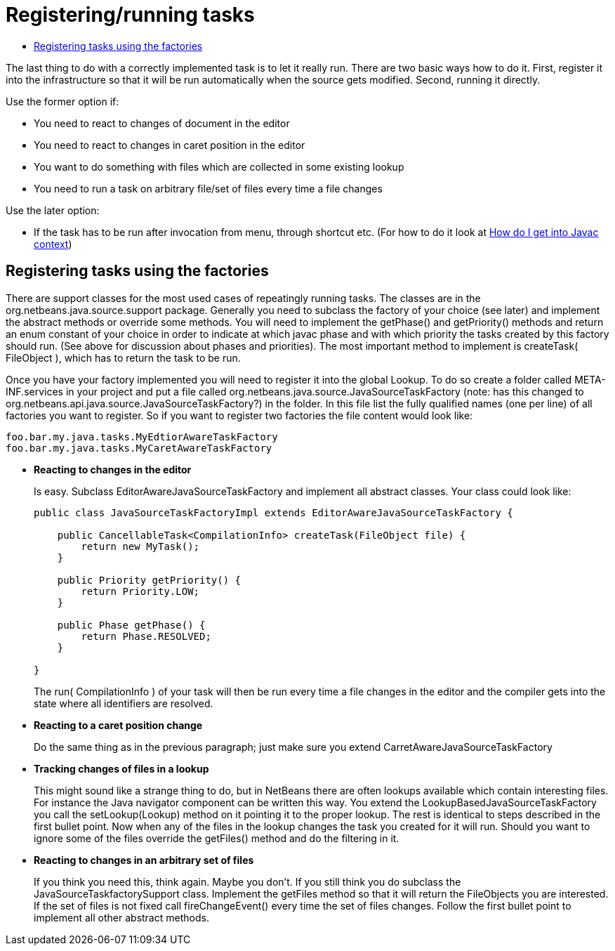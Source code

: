 // 
//     Licensed to the Apache Software Foundation (ASF) under one
//     or more contributor license agreements.  See the NOTICE file
//     distributed with this work for additional information
//     regarding copyright ownership.  The ASF licenses this file
//     to you under the Apache License, Version 2.0 (the
//     "License"); you may not use this file except in compliance
//     with the License.  You may obtain a copy of the License at
// 
//       http://www.apache.org/licenses/LICENSE-2.0
// 
//     Unless required by applicable law or agreed to in writing,
//     software distributed under the License is distributed on an
//     "AS IS" BASIS, WITHOUT WARRANTIES OR CONDITIONS OF ANY
//     KIND, either express or implied.  See the License for the
//     specific language governing permissions and limitations
//     under the License.
//

= Registering/running tasks
:page-layout: wiki
:page-tags: wiki, devfaq, needsreview
:jbake-status: published
:keywords: Apache NetBeans wiki JavaHT RegisteringRunningTasks
:description: Apache NetBeans wiki JavaHT RegisteringRunningTasks
:toc: left
:toc-title:
:page-syntax: true


The last thing to do with a correctly implemented task is to let it really run. There are two basic ways how to do it. First, register it into the infrastructure so that it will be run automatically when the source gets modified. Second, running it directly.

Use the former option if:

* You need to react to changes of document in the editor
* You need to react to changes in caret position in the editor
* You want to do something with files which are collected in some existing lookup
* You need to run a task on arbitrary file/set of files every time a file changes 

Use the later option:

* If the task has to be run after invocation from menu, through shortcut etc. (For how to do it look at xref:./JavaHT_GetIntoJavacContext.adoc[How do I get into Javac context]) 

== Registering tasks using the factories

There are support classes for the most used cases of repeatingly running tasks. The classes are in the org.netbeans.java.source.support package. Generally you need to subclass the factory of your choice (see later) and implement the abstract methods or override some methods. You will need to implement the getPhase() and getPriority() methods and return an enum constant of your choice in order to indicate at which javac phase and with which priority the tasks created by this factory should run. (See above for discussion about phases and priorities). The most important method to implement is createTask( FileObject ), which has to return the task to be run.

Once you have your factory implemented you will need to register it into the global Lookup. To do so create a folder called META-INF.services in your project and put a file called org.netbeans.java.source.JavaSourceTaskFactory (note: has this changed to org.netbeans.api.java.source.JavaSourceTaskFactory?) in the folder. In this file list the fully qualified names (one per line) of all factories you want to register. So if you want to register two factories the file content would look like:

[source,java]
----

foo.bar.my.java.tasks.MyEdtiorAwareTaskFactory
foo.bar.my.java.tasks.MyCaretAwareTaskFactory

----


* *Reacting to changes in the editor*
+
Is easy. Subclass EditorAwareJavaSourceTaskFactory and implement all abstract classes. Your class could look like: 
+
[source,java]
----

public class JavaSourceTaskFactoryImpl extends EditorAwareJavaSourceTaskFactory {
    
    public CancellableTask<CompilationInfo> createTask(FileObject file) {
        return new MyTask();
    }
    
    public Priority getPriority() {
        return Priority.LOW;
    }
    
    public Phase getPhase() {
        return Phase.RESOLVED;
    }
    
}
---- 
+
The run( CompilationInfo ) of your task will then be run every time a file changes in the editor and the compiler gets into the state where all identifiers are resolved.

* *Reacting to a caret position change*
+
Do the same thing as in the previous paragraph; just make sure you extend CarretAwareJavaSourceTaskFactory 

* *Tracking changes of files in a lookup*
+
This might sound like a strange thing to do, but in NetBeans there are often lookups available which contain interesting files. For instance the Java navigator component can be written this way. You extend the LookupBasedJavaSourceTaskFactory you call the setLookup(Lookup) method on it pointing it to the proper lookup. The rest is identical to steps described in the first bullet point.
Now when any of the files in the lookup changes the task you created for it will run. Should you want to ignore some of the files override the getFiles() method and do the filtering in it. 

* *Reacting to changes in an arbitrary set of files*
+
If you think you need this, think again. Maybe you don't. If you still think you do subclass the JavaSourceTaskfactorySupport class. Implement the getFiles method so that it will return the FileObjects you are interested. If the set of files is not fixed call fireChangeEvent() every time the set of files changes. Follow the first bullet point to implement all other abstract methods. 